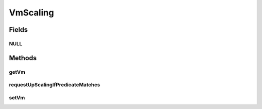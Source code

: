 .. java:import:: org.cloudbus.cloudsim.brokers DatacenterBroker

.. java:import:: org.cloudbus.cloudsim.vms Vm

.. java:import:: org.cloudsimplus.listeners EventListener

.. java:import:: org.cloudsimplus.listeners VmHostEventInfo

VmScaling
=========

.. java:package:: org.cloudsimplus.autoscaling
   :noindex:

.. java:type:: public interface VmScaling

   An interface to allow implementing \ `horizontal and vertical scaling <https://en.wikipedia.org/wiki/Scalability#Horizontal_and_vertical_scaling>`_\  of \ :java:ref:`Vm`\ s.

   :author: Manoel Campos da Silva Filho

Fields
------
NULL
^^^^

.. java:field::  VmScaling NULL
   :outertype: VmScaling

   An attribute that implements the Null Object Design Pattern for \ :java:ref:`VmScaling`\  objects.

Methods
-------
getVm
^^^^^

.. java:method::  Vm getVm()
   :outertype: VmScaling

   Gets the \ :java:ref:`Vm`\  that this Load Balancer is linked to.

requestUpScalingIfPredicateMatches
^^^^^^^^^^^^^^^^^^^^^^^^^^^^^^^^^^

.. java:method::  boolean requestUpScalingIfPredicateMatches(VmHostEventInfo evt)
   :outertype: VmScaling

   Requests the Vm to be scaled up or down if it is over or underloaded, respectively. The scaling request will be sent to the \ :java:ref:`DatacenterBroker`\  only if the under or overload condition is met, that depends of the implementation of the scaling mechanisms.

   The Vm to which this scaling object is related to, creates an \ :java:ref:`UpdateProcessingListener <Vm.addOnUpdateProcessingListener(EventListener)>`\  that will call this method to check if it time to perform an down or up scaling, every time the Vm processing is updated.

   :param evt: event information, including the current simulation time and the VM to be scaled
   :return: true if the Vm is over or underloaded and up or down scaling request was sent to the broker, false otherwise

setVm
^^^^^

.. java:method::  VmScaling setVm(Vm vm)
   :outertype: VmScaling

   Sets a \ :java:ref:`Vm`\  to this Load Balancer. The broker will call this Load Balancer in order to balance load when its Vm is over utilized.

   When the VmScaling is assigned to a Vm, the Vm sets itself to the VmScaling object,
   creating an association between the two objects.

   :param vm: the Vm to set

